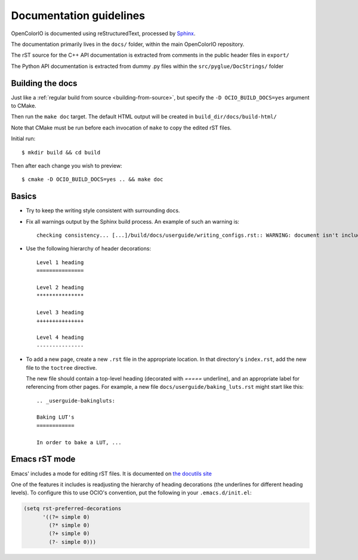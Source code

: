 ..
  SPDX-License-Identifier: CC-BY-4.0
  Copyright Contributors to the OpenColorIO Project.

.. _documentation-guidelines:

Documentation guidelines
========================

OpenColorIO is documented using reStructuredText, processed by
`Sphinx <http://sphinx-doc.org/>`__.

The documentation primarily lives in the ``docs/`` folder, within the
main OpenColorIO repository.

The rST source for the C++ API documentation is extracted from
comments in the public header files in ``export/``

The Python API documentation is extracted from dummy .py files within
the ``src/pyglue/DocStrings/`` folder

Building the docs
*****************

Just like a :ref:`regular build from source <building-from-source>`,
but specify the ``-D OCIO_BUILD_DOCS=yes`` argument to CMake.

Then run the ``make doc`` target. The default HTML output will be
created in ``build_dir/docs/build-html/``

Note that CMake must be run before each invocation of ``make`` to copy
the edited rST files.

Initial run::

    $ mkdir build && cd build

Then after each change you wish to preview::

    $ cmake -D OCIO_BUILD_DOCS=yes .. && make doc

Basics
******

* Try to keep the writing style consistent with surrounding docs.

* Fix all warnings output by the Sphinx build process. An example of
  such an warning is::

    checking consistency... [...]/build/docs/userguide/writing_configs.rst:: WARNING: document isn't included in any toctree

* Use the following hierarchy of header decorations::

      Level 1 heading
      ===============
  
      Level 2 heading
      ***************
  
      Level 3 heading
      +++++++++++++++
  
      Level 4 heading
      ---------------

* To add a new page, create a new ``.rst`` file in the appropriate
  location. In that directory's ``index.rst``, add the new file to
  the ``toctree`` directive.

  The new file should contain a top-level heading (decorated with
  `=====` underline), and an appropriate label for referencing from
  other pages. For example, a new file
  ``docs/userguide/baking_luts.rst`` might start like this::

      .. _userguide-bakingluts:

      Baking LUT's
      ============

      In order to bake a LUT, ...

Emacs rST mode
**************

Emacs' includes a mode for editing rST files. It is documented on `the
docutils site
<http://docutils.sourceforge.net/docs/user/emacs.html>`__

One of the features it includes is readjusting the hierarchy of
heading decorations (the underlines for different heading levels). To
configure this to use OCIO's convention, put the following in your ``.emacs.d/init.el``:

.. code-block:: common-lisp

    (setq rst-preferred-decorations
          '((?= simple 0)
            (?* simple 0)
            (?+ simple 0)
            (?- simple 0)))
